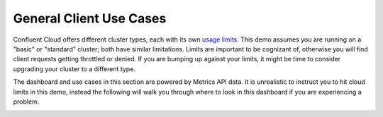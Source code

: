 .. _ccloud-monitoring-general-overview:

General Client Use Cases
~~~~~~~~~~~~~~~~~~~~~~~~~
Confluent Cloud offers different cluster types, each with its own `usage limits <https://docs.confluent.io/cloud/current/clusters/cluster-types.html#basic-clusters>`__. This demo assumes
you are running on a "basic" or "standard" cluster; both have similar limitations. Limits are
important to be cognizant of, otherwise you will find client requests getting throttled or denied.
If you are bumping up against your limits, it might be time to consider upgrading your cluster to a different type.

The dashboard and use cases in this section are powered by Metrics API data.
It is unrealistic to instruct you to hit cloud limits in this demo, instead the following will walk
you through where to look in this dashboard if you are experiencing a problem.

|Confluent Cloud Dashboard|


.. |Confluent Cloud Dashboard|
   image:: ../images/confluent-cloud-dashboard.png
   :alt: Confluent Cloud Dashboard


